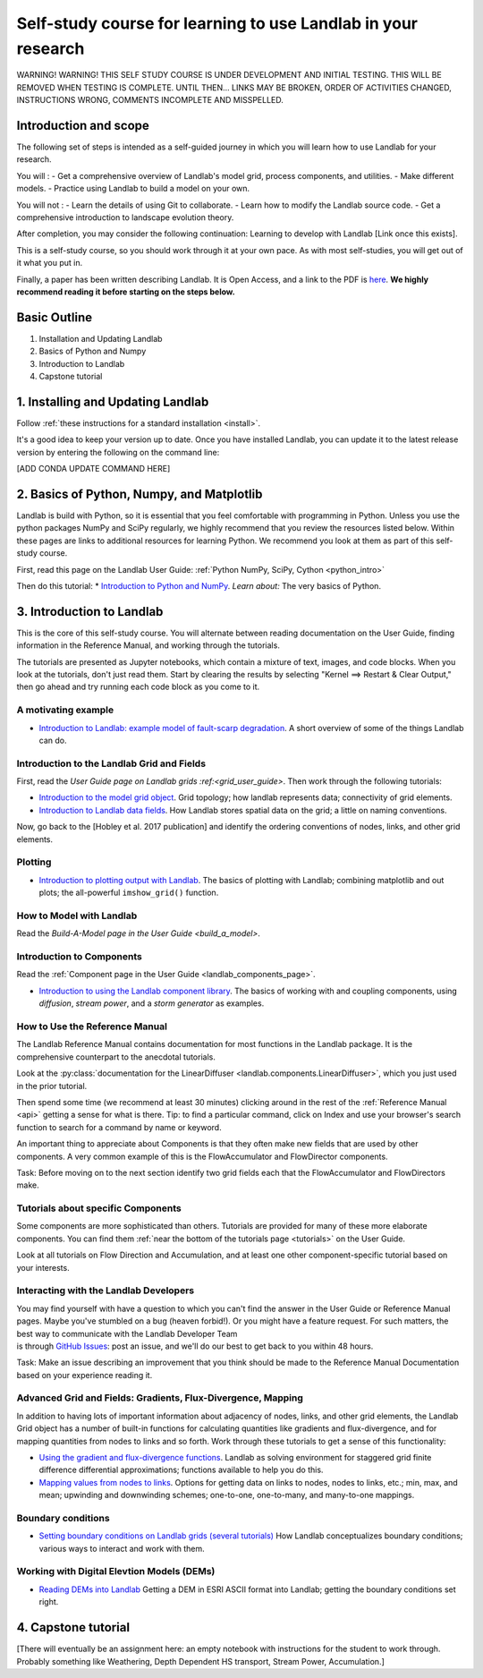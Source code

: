 .. _teach_yourself:

Self-study course for learning to use Landlab in your research
==============================================================

WARNING! WARNING! THIS SELF STUDY COURSE IS UNDER DEVELOPMENT AND
INITIAL TESTING. THIS WILL BE REMOVED WHEN TESTING IS COMPLETE. UNTIL
THEN… LINKS MAY BE BROKEN, ORDER OF ACTIVITIES CHANGED, INSTRUCTIONS
WRONG, COMMENTS INCOMPLETE AND MISSPELLED.

Introduction and scope
----------------------

The following set of steps is intended as a self-guided journey in which
you will learn how to use Landlab for your research.

You will : - Get a comprehensive overview of Landlab's model grid,
process components, and utilities. - Make different models. - Practice
using Landlab to build a model on your own.

You will not : - Learn the details of using Git to collaborate. - Learn
how to modify the Landlab source code. - Get a comprehensive
introduction to landscape evolution theory.

After completion, you may consider the following continuation: Learning
to develop with Landlab [Link once this exists].

This is a self-study course, so you should work through it at your own
pace. As with most self-studies, you will get out of it what you put in.

Finally, a paper has been written describing Landlab. It is Open Access,
and a link to the PDF is
`here <https://www.earth-surf-dynam.net/5/21/2017/esurf-5-21-2017.pdf>`_.
**We highly recommend reading it before starting on the steps below.**

Basic Outline
-------------

1. Installation and Updating Landlab
2. Basics of Python and Numpy
3. Introduction to Landlab
4. Capstone tutorial

1. Installing and Updating Landlab
----------------------------------

Follow :ref:`these instructions for a standard installation <install>`.

It's a good idea to keep your version up to date. Once you have
installed Landlab, you can update it to the latest release version by
entering the following on the command line:

[ADD CONDA UPDATE COMMAND HERE]

2. Basics of Python, Numpy, and Matplotlib
------------------------------------------

Landlab is build with Python, so it is essential that you feel
comfortable with programming in Python. Unless you use the python
packages NumPy and SciPy regularly, we highly recommend that you review
the resources listed below. Within these pages are links to additional
resources for learning Python. We recommend you look at them as part of
this self-study course.

First, read this page on the Landlab User Guide: :ref:`Python NumPy, SciPy, Cython <python_intro>`

Then do this tutorial: \* `Introduction to Python and
NumPy <https://mybinder.org/v2/gh/landlab/tutorials/release?filepath=python_intro/Python_intro.ipynb>`_.
*Learn about:* The very basics of Python.

3. Introduction to Landlab
--------------------------

This is the core of this self-study course. You will alternate between
reading documentation on the User Guide, finding information in the
Reference Manual, and working through the tutorials.

The tutorials are presented as Jupyter notebooks, which contain a
mixture of text, images, and code blocks. When you look at the
tutorials, don't just read them. Start by clearing the results by
selecting "Kernel ==> Restart & Clear Output," then go ahead and try
running each code block as you come to it.

A motivating example
~~~~~~~~~~~~~~~~~~~~

-  `Introduction to Landlab: example model of fault-scarp
   degradation <https://mybinder.org/v2/gh/landlab/tutorials/release?filepath=fault_scarp/landlab-fault-scarp.ipynb>`_.
   A short overview of some of the things Landlab can do.

Introduction to the Landlab Grid and Fields
~~~~~~~~~~~~~~~~~~~~~~~~~~~~~~~~~~~~~~~~~~~

First, read the `User Guide page on Landlab
grids :ref:<grid_user_guide>`. Then work
through the following tutorials:

-  `Introduction to the model grid
   object <https://mybinder.org/v2/gh/landlab/tutorials/release?filepath=grid_object_demo/grid_object_demo.ipynb>`_.
   Grid topology; how landlab represents data; connectivity of grid
   elements.
-  `Introduction to Landlab data
   fields <https://mybinder.org/v2/gh/landlab/tutorials/release?filepath=fields/working_with_fields.ipynb>`_.
   How Landlab stores spatial data on the grid; a little on naming
   conventions.

Now, go back to the [Hobley et al. 2017 publication] and identify the
ordering conventions of nodes, links, and other grid elements.

Plotting
~~~~~~~~

-  `Introduction to plotting output with
   Landlab <https://mybinder.org/v2/gh/landlab/tutorials/release?filepath=plotting/landlab-plotting.ipynb>`_.
   The basics of plotting with Landlab; combining matplotlib and out
   plots; the all-powerful ``imshow_grid()`` function.

How to Model with Landlab
~~~~~~~~~~~~~~~~~~~~~~~~~

Read the `Build-A-Model page in the User
Guide <build_a_model>`.

Introduction to Components
~~~~~~~~~~~~~~~~~~~~~~~~~~

Read the :ref:`Component page in the User
Guide <landlab_components_page>`.

-  `Introduction to using the Landlab component
   library <https://mybinder.org/v2/gh/landlab/tutorials/release?filepath=component_tutorial/component_tutorial.ipynb>`_.
   The basics of working with and coupling components, using
   *diffusion*, *stream power*, and a *storm generator* as examples.

How to Use the Reference Manual
~~~~~~~~~~~~~~~~~~~~~~~~~~~~~~~

The Landlab Reference Manual contains documentation for most functions
in the Landlab package. It is the comprehensive counterpart to the
anecdotal tutorials.

Look at the :py:class:`documentation for the
LinearDiffuser <landlab.components.LinearDiffuser>`,
which you just used in the prior tutorial.

Then spend some time (we recommend at least 30 minutes) clicking around
in the rest of the :ref:`Reference Manual <api>`
getting a sense for what is there. Tip: to find a particular command,
click on Index and use your browser's search function to search for a
command by name or keyword.

An important thing to appreciate about Components is that they often
make new fields that are used by other components. A very common example
of this is the FlowAccumulator and FlowDirector components.

Task: Before moving on to the next section identify two grid fields each
that the FlowAccumulator and FlowDirectors make.

Tutorials about specific Components
~~~~~~~~~~~~~~~~~~~~~~~~~~~~~~~~~~~

Some components are more sophisticated than others. Tutorials are
provided for many of these more elaborate components. You can find them
:ref:`near the bottom of the tutorials
page <tutorials>` on the User
Guide.

Look at all tutorials on Flow Direction and Accumulation, and at least
one other component-specific tutorial based on your interests.

Interacting with the Landlab Developers
~~~~~~~~~~~~~~~~~~~~~~~~~~~~~~~~~~~~~~~

| You may find yourself with have a question to which you can't find the
  answer in the User Guide or Reference Manual pages. Maybe you've
  stumbled on a bug (heaven forbid!). Or you might have a feature
  request. For such matters, the best way to communicate with the
  Landlab Developer Team
| is through `GitHub
  Issues <https://github.com/landlab/landlab/issues>`_: post an issue,
  and we'll do our best to get back to you within 48 hours.

Task: Make an issue describing an improvement that you think should be
made to the Reference Manual Documentation based on your experience
reading it.

Advanced Grid and Fields: Gradients, Flux-Divergence, Mapping
~~~~~~~~~~~~~~~~~~~~~~~~~~~~~~~~~~~~~~~~~~~~~~~~~~~~~~~~~~~~~

In addition to having lots of important information about adjacency of
nodes, links, and other grid elements, the Landlab Grid object has a
number of built-in functions for calculating quantities like gradients
and flux-divergence, and for mapping quantities from nodes to links and
so forth. Work through these tutorials to get a sense of this
functionality:

-  `Using the gradient and flux-divergence
   functions <https://mybinder.org/v2/gh/landlab/tutorials/release?filepath=gradient_and_divergence/gradient_and_divergence.ipynb>`_.
   Landlab as solving environment for staggered grid finite difference
   differential approximations; functions available to help you do this.
-  `Mapping values from nodes to
   links <https://mybinder.org/v2/gh/landlab/tutorials/release?filepath=mappers/mappers.ipynb>`_.
   Options for getting data on links to nodes, nodes to links, etc.;
   min, max, and mean; upwinding and downwinding schemes; one-to-one,
   one-to-many, and many-to-one mappings.

Boundary conditions
~~~~~~~~~~~~~~~~~~~

-  `Setting boundary conditions on Landlab grids (several
   tutorials) <https://mybinder.org/v2/gh/landlab/tutorials/release?boundary_conds/>`_
   How Landlab conceptualizes boundary conditions; various ways to
   interact and work with them.

Working with Digital Elevtion Models (DEMs)
~~~~~~~~~~~~~~~~~~~~~~~~~~~~~~~~~~~~~~~~~~~

-  `Reading DEMs into
   Landlab <https://mybinder.org/v2/gh/landlab/tutorials/release?filepath=reading_dem_into_landlab/reading_dem_into_landlab.ipynb>`_
   Getting a DEM in ESRI ASCII format into Landlab; getting the boundary
   conditions set right.

4. Capstone tutorial
--------------------

[There will eventually be an assignment here: an empty notebook with
instructions for the student to work through. Probably something like
Weathering, Depth Dependent HS transport, Stream Power, Accumulation.]
